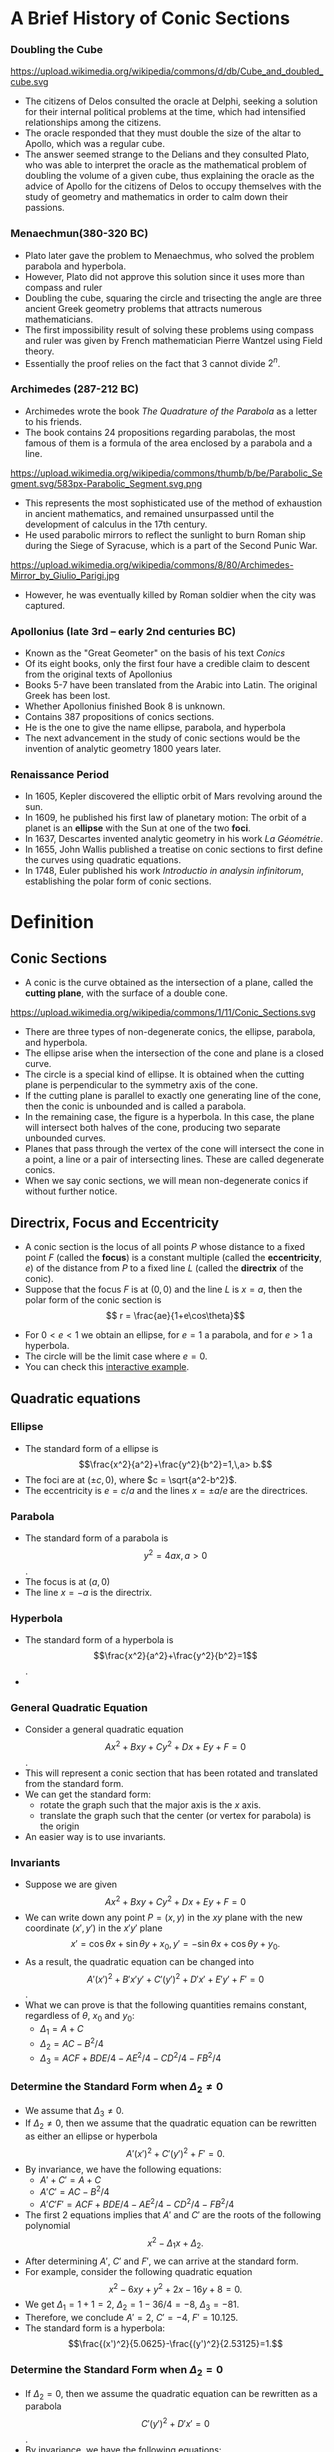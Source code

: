 #+BEGIN_SRC ipython :session :exports none
import numpy as np
from numpy import log10 as log
import matplotlib
import matplotlib.pyplot as plt
from matplotlib import rc
rc('font',**{'family':'sans-serif','sans-serif':['Arial']})
## for Palatino and other serif fonts use:
#rc('font',**{'family':'serif','serif':['Palatino']})
rc('text', usetex=True)
import control
from control.matlab import *
from control import bode_plot as bode
from control import nyquist, margin
from numpy import convolve as conv

%load_ext tikzmagic

%matplotlib inline
%config InlineBackend.figure_format = 'svg'
#+END_SRC

#+RESULTS:

* A Brief History of Conic Sections
*** Doubling the Cube
https://upload.wikimedia.org/wikipedia/commons/d/db/Cube_and_doubled_cube.svg
- The citizens of Delos consulted the oracle at Delphi, seeking a solution for their internal political problems at the time, which had intensified relationships among the citizens. 
- The oracle responded that they must double the size of the altar to Apollo, which was a regular cube. 
- The answer seemed strange to the Delians and they consulted Plato, who was able to interpret the oracle as the mathematical problem of doubling the volume of a given cube, thus explaining the oracle as the advice of Apollo for the citizens of Delos to occupy themselves with the study of geometry and mathematics in order to calm down their passions.

*** Menaechmun(380-320 BC)
- Plato later gave the problem to Menaechmus, who solved the problem parabola and hyperbola.
- However, Plato did not approve this solution since it uses more than compass and ruler
- Doubling the cube, squaring the circle and trisecting the angle are three ancient Greek geometry problems that attracts numerous mathematicians.
- The first impossibility result of solving these problems using compass and ruler was given by French mathematician Pierre Wantzel using Field theory.
- Essentially the proof relies on the fact that $3$ cannot divide $2^n$.

*** Archimedes (287-212 BC)
- Archimedes wrote the book /The Quadrature of the Parabola/ as a letter to his friends.
- The book contains 24 propositions regarding parabolas, the most famous of them is a formula of the area enclosed by a parabola and a line.
https://upload.wikimedia.org/wikipedia/commons/thumb/b/be/Parabolic_Segment.svg/583px-Parabolic_Segment.svg.png
- This represents the most sophisticated use of the method of exhaustion in ancient mathematics, and remained unsurpassed until the development of calculus in the 17th century.
- He used parabolic mirrors to reflect the sunlight to burn Roman ship during the Siege of Syracuse, which is a part of the Second Punic War.
https://upload.wikimedia.org/wikipedia/commons/8/80/Archimedes-Mirror_by_Giulio_Parigi.jpg
- However, he was eventually killed by Roman soldier when the city was captured.

*** Apollonius (late 3rd – early 2nd centuries BC)
- Known as the "Great Geometer" on the basis of his text /Conics/
- Of its eight books, only the first four have a credible claim to descent from the original texts of Apollonius
- Books 5-7 have been translated from the Arabic into Latin. The original Greek has been lost. 
- Whether Apollonius finished Book 8 is unknown.
- Contains 387 propositions of conics sections.
- He is the one to give the name ellipse, parabola, and hyperbola
- The next advancement in the study of conic sections would be the invention of analytic geometry 1800 years later.

*** Renaissance Period
- In 1605, Kepler discovered the elliptic orbit of Mars revolving around the sun.
- In 1609, he published his first law of planetary motion: The orbit of a planet is an *ellipse* with the Sun at one of the two *foci*.
- In 1637, Descartes invented analytic geometry in his work /La Géométrie/.
- In 1655, John Wallis published a treatise on conic sections to first define the curves using quadratic equations.
- In 1748, Euler published his work /Introductio in analysin infinitorum/, establishing the polar form of conic sections.

* Definition

** Conic Sections

- A conic is the curve obtained as the intersection of a plane, called the *cutting plane*, with the surface of a double cone.
https://upload.wikimedia.org/wikipedia/commons/1/11/Conic_Sections.svg
- There are three types of non-degenerate conics, the ellipse, parabola, and hyperbola. 
- The ellipse arise when the intersection of the cone and plane is a closed curve.
- The circle is a special kind of ellipse. It is obtained when the cutting plane is perpendicular to the symmetry axis of the cone.
- If the cutting plane is parallel to exactly one generating line of the cone, then the conic is unbounded and is called a parabola.
- In the remaining case, the figure is a hyperbola. In this case, the plane will intersect both halves of the cone, producing two separate unbounded curves.
- Planes that pass through the vertex of the cone will intersect the cone in a point, a line or a pair of intersecting lines. These are called degenerate conics.
- When we say conic sections, we will mean non-degenerate conics if without further notice. 

** Directrix, Focus and Eccentricity 

- A conic section is the locus of all points $P$ whose distance to a fixed point $F$ (called the *focus*) is a constant multiple (called the *eccentricity*, $e$) of the distance from $P$ to a fixed line $L$ (called the *directrix* of the conic).
- Suppose that the focus $F$ is at $(0,0)$ and the line $L$ is $x = a$, then the polar form of the conic section is $$ r = \frac{ae}{1+e\cos\theta}$$
#+BEGIN_SRC ipython :session :file assets/polar.svg :exports results
  %%tikz -s 400,400 -f svg -S assets/polar.svg
  \foreach \ang in {0,...,31} {
    \draw [lightgray] (0,0) -- (\ang * 180 / 16:4);
  }

  \foreach \s in {0, 1, 2, 3} {
    \draw [lightgray] (0,0) circle (\s + 0.5);
    \draw [lightgray] (0,0) circle (\s);
  }

  \foreach \ang/\lab/\dir in {
    0/0/right,
    1/{\pi/4}/{above right},
    2/{\pi/2}/above,
    3/{3\pi/4}/{above left},
    4/{\pi}/left,
    5/{5\pi/4}/{below left},
    7/{7\pi/4}/{below right},
    6/{3\pi/2}/below} {
    \draw [lightgray] (0,0) -- (\ang * 180 / 4:4.1);
    \node [fill=white] at (\ang * 180 / 4:4.2) [\dir] {\scriptsize $\lab$};
  }

  \draw [style=double] (0,0) circle (4);

  \draw [thick,red] (1,-4)--(1,4);

  \draw [thick, blue, domain=-2.4:2.4, samples=200, smooth]
    plot (xy polar cs:angle=\x r, radius={1/(1+cos(\x r))});


  \node [inner sep=0, outer sep=0, label=270:$F$] (F) at (0,0) {}; 
  \fill [black] (F) circle (1pt); 

  \node [inner sep=0, outer sep=0, label=90:$P$] (P) at (120:2) {}; 
  \fill [black] (P) circle (1pt); 

  \node (O) at (1,0){};
  \node [inner sep=0, outer sep=0, label=0:$P'$] (PP) at (P-|O) {}; 
  \fill [black] (PP) circle (1pt); 

  \draw [semithick] (F)--node [anchor=north east] {$r$} (P)--(PP);
  \draw [semithick,->] (0.2,0) arc (0:120:0.2) node[midway,anchor=225]{$\theta$};

  \draw  (-4,0) -- (4,0);
  \draw  (0,-4) -- (0,4);

  \draw [dashed] (P)--(P|-F);
#+END_SRC

#+RESULTS:
[[file:assets/polar.svg]]


- For $0 < e < 1$ we obtain an ellipse, for $e = 1$ a parabola, and for $e > 1$ a hyperbola.
- The circle will be the limit case where $e = 0$.
- You can check this [[https://www.desmos.com/calculator/ycikqn2pqa][interactive example]].

** Quadratic equations

*** Ellipse 
- The standard form of a ellipse is $$\frac{x^2}{a^2}+\frac{y^2}{b^2}=1,\,a> b.$$
- The foci are at $(\pm c,0)$, where $c = \sqrt{a^2-b^2}$.
- The eccentricity is $e = c/a$ and the lines $x = \pm a/e$ are the directrices.
 
#+BEGIN_SRC ipython :session :file assets/ellipse.svg :exports results
  %%tikz -s 600,400 -f svg -S assets/ellipse.svg
  \draw[->] (-7,0) -- (7.5,0) node[right] {$x$};
  \draw[->] (0,-4) -- (0,4) node[above] {$y$};
  \draw[domain=0:2*pi, samples=200,smooth,variable=\t,blue,thick] plot ({5*cos(\t r)},{3*sin(\t r)});
  \draw [dashed,semithick,red] (6.25,-4)-- node [fill=white]{Directrix}(6.25,4);
  \draw [dashed,semithick,red] (-6.25,-4)--node [fill=white]{Directrix}(-6.25,4);

  \node [inner sep=0, outer sep=0, label=45:Center] (O) at (0,0) {}; 
  \fill [black] (O) circle (2pt); 

  \node [inner sep=0, outer sep=0, label=90:Focus] (F1) at (4,0) {}; 
  \fill [black] (F1) circle (2pt); 

  \node [inner sep=0, outer sep=0, label=90:Focus] (F2) at (-4,0) {}; 
  \fill [black] (F2) circle (2pt); 

  \node [inner sep=0, outer sep=0, label=90:Vertex] (V2) at (-5,0) {}; 
  \fill [black] (V2) circle (2pt); 

  \node [inner sep=0, outer sep=0, label=90:Vertex] (V1) at (5,0) {}; 
  \fill [black] (V1) circle (2pt); 

  \node (major) at (-2,1) {Major Axis};
  \draw [->,thick] (major)--(-2,0);

  \node (minor) at (2,-1) {Minor Axis};
  \draw [->,thick] (minor)--(0,-1);
#+END_SRC

#+RESULTS:
[[file:assets/ellipse.svg]]


*** Parabola
- The standard form of a parabola is $$y^2 = 4ax,\,a > 0$$.
- The focus is at $(a,0)$
- The line $x = -a$ is the directrix.
#+BEGIN_SRC ipython :session :file assets/parabola.svg :exports results
  %%tikz -s 400,400 -f svg -S assets/parabola.svg
  \draw[->] (-2,0) -- (4,0) node[right] {$x$};
  \draw[->] (0,-4) -- (0,4) node[above] {$y$};
  \draw[domain=0:2, samples=200,smooth,variable=\t,blue,thick] plot ({\t*\t},{2*\t)});
  \draw[domain=0:2, samples=200,smooth,variable=\t,blue,thick] plot ({\t*\t},{-2*\t)});
  \draw [dashed,semithick,red] (-1,-4)-- node [fill=white]{Directrix}(-1,4);


  \node [inner sep=0, outer sep=0, label=90:Focus] (F) at (1,0) {}; 
  \fill [black] (F) circle (2pt); 


  \node [inner sep=0, outer sep=0, label=90:Vertex] (V) at (0,0) {}; 
  \fill [black] (V) circle (2pt); 
#+END_SRC

#+RESULTS:
[[file:assets/parabola.svg]]


*** Hyperbola
- The standard form of a hyperbola is $$\frac{x^2}{a^2}+\frac{y^2}{b^2}=1$$.
- 
#+BEGIN_SRC ipython :session :file assets/hyperbola.svg :exports results
  %%tikz -s 400,400 -f svg -S assets/hyperbola.svg
  \draw[->] (-6,0) -- (6,0) node[right] {$x$};
  \draw[->] (0,-5) -- (0,5) node[above] {$y$};
  \draw[domain=-1:1, samples=200,smooth,variable=\t,blue,thick] plot ({3*cosh(\t)},{4*sinh(\t)});
  \draw[domain=-1:1, samples=200,smooth,variable=\t,blue,thick] plot ({-3*cosh(\t)},{4*sinh(\t)});
  \draw [dashed,semithick,red] (-1.8,-4)-- node [fill=white]{Directrix}(-1.8,4);
  \draw [dashed,semithick,red] (1.8,-4)-- node [fill=white]{Directrix}(1.8,4);

  \node [inner sep=0, outer sep=0, label=270:Focus] (F) at (5,0) {}; 
  \fill [black] (F) circle (2pt); 

  \node [inner sep=0, outer sep=0, label=90:Vertex] (V) at (3,0) {}; 
  \fill [black] (V) circle (2pt); 

  \node [inner sep=0, outer sep=0, label=270:Focus] (F0) at (-5,0) {}; 
  \fill [black] (F0) circle (2pt); 

  \node [inner sep=0, outer sep=0, label=90:Vertex] (V0) at (-3,0) {}; 
  \fill [black] (V0) circle (2pt); 

  \node [inner sep=0, outer sep=0, label=45:Center] (O) at (0,0) {}; 
  \fill [black] (O) circle (2pt); 

  \node (major) at (-4,1) {Major Axis};
  \draw [->,thick] (major)--(-4,0);
#+END_SRC

#+RESULTS:
[[file:assets/hyperbola.svg]]

*** General Quadratic Equation
- Consider a general quadratic equation $$Ax^2+Bxy+Cy^2+Dx+Ey+F = 0$$.
- This will represent a conic section that has been rotated and translated from the standard form.
- We can get the standard form:
  - rotate the graph such that the major axis is the $x$ axis.
  - translate the graph such that the center (or vertex for parabola) is the origin
- An easier way is to use invariants.
#+BEGIN_SRC ipython :session :file assets/quadratic.svg :exports results
  %%tikz -s 600,400 -f svg -S assets/quadratic.svg
  \draw[->] (-5,0) -- (6,0) node[right] {$x$};
  \draw[->] (0,-4) -- (0,4) node[above] {$y$};

  \begin{scope}[rotate around={30:(0,0)}]
  \draw[domain=0:2*pi, samples=200,smooth,variable=\t,blue,thick] plot ({5*cos(\t r)+1},{3*sin(\t r)});
  \draw [dashed, blue](-4,0)--(6,0);
  \draw [dashed, blue](1,-3)--(1,3);
  \end{scope}

#+END_SRC

#+RESULTS:
[[file:assets/quadratic.svg]]


*** Invariants
- Suppose we are given $$Ax^2+Bxy+Cy^2+Dx+Ey+F = 0$$
- We can write down any point $P = (x,y)$ in the $xy$ plane with the new coordinate $(x',y')$ in the $x'y'$ plane $$x' = \cos \theta x + \sin \theta y + x_0,\,y' = -\sin\theta x + \cos\theta y + y_0.$$
- As a result, the quadratic equation can be changed into $$A'(x')^2 + B' x' y' + C' (y')^2 + D'x'+E'y' + F'=0$$.
- What we can prove is that the following quantities remains constant, regardless of $\theta$, $x_0$ and $y_0$:
  - $\Delta_1 = A+C$
  - $\Delta_2 = AC-B^2/4$
  - $\Delta_3 = ACF + BDE/4 − AE^ 2 /4− CD^2/4− FB^2/4$

#+BEGIN_SRC ipython :session :file assets/rotation.svg :exports results
  %%tikz -s 600,400 -f svg -S assets/rotation.svg
  \draw[->] (-2,0) -- (4,0) node[right] {$x$};
  \draw[->] (0,-2) -- (0,4) node[above] {$y$};
q
  \begin{scope}[rotate around={30:(0,0)}]
  \draw[->] (-2,1) -- (4,1) node[right] {$x'$};
  \draw[->] (1,-2) -- (1,4) node[above] {$y'$};
  \draw[dashed] (30:4)-|(1,1);
  \draw[dashed] (30:4)|-(1,1);
  \end{scope}

\draw [dashed] (60:4)-|(0,0);
\draw [dashed] (60:4)|-(0,0);

  \node [inner sep=0, outer sep=0, label=45:$P$] (P) at (60:4) {}; 
  \fill [black] (P) circle (2pt); 
#+END_SRC

#+RESULTS:
[[file:assets/rotation.svg]]

*** Determine the Standard Form when $\Delta_2 \neq 0$
- We assume that $\Delta_3 \neq 0$.
- If $\Delta_2 \neq 0$, then we assume that the quadratic equation can be rewritten as either an ellipse or hyperbola $$A'(x')^2 + C' (y')^2 + F' = 0.$$
- By invariance, we have the following equations:
  - $A'+C' = A+C$
  - $A'C' = AC-B^2/4$
  - $A'C'F' = ACF + BDE/4 − AE^ 2 /4− CD^2/4− FB^2/4$
- The first 2 equations implies that $A'$ and $C'$ are the roots of the following polynomial $$x^2 - \Delta_1 x + \Delta_2.$$
- After determining $A'$, $C'$ and $F'$, we can arrive at the standard form.
- For example, consider the following quadratic equation $$x^2- 6xy+y^2+2x-16y+8 = 0.$$
- We get $\Delta_1 = 1+1 = 2$, $\Delta_2 = 1 - 36/4 = -8$, $\Delta_3 = -81$.
- Therefore, we conclude $A' = 2$, $C' = -4$, $F' = 10.125$.
- The standard form is a hyperbola: $$\frac{(x')^2}{5.0625}-\frac{(y')^2}{2.53125}=1.$$ 
*** Determine the Standard Form when $\Delta_2 = 0$
- If $\Delta_2 = 0$, then we assume the quadratic equation can be rewritten as a parabola $$C'(y')^2 + D'x' = 0$$.
- By invariance, we have the following equations:
  - $C' = A+C$
  - $C'(D')^2/4 = ACF + BDE/4 − AE^ 2 /4− CD^2/4− FB^2/4$

* Parabola
** Reflective Property
#+BEGIN_SRC ipython :session :file assets/parabolachord.svg :exports results
  %%tikz -s 400,400 -f svg -S assets/parabolachord.svg
  \draw[->] (-2,0) -- (4,0) node[right] {$x$};
  \draw[->] (0,-4) -- (0,4.5) node[above] {$y$};
  \draw[domain=0:2.1, samples=200,smooth,variable=\t,blue,thick] plot ({\t*\t},{2*\t)});
  \draw[domain=0:2.1, samples=200,smooth,variable=\t,blue,thick] plot ({\t*\t},{-2*\t)});
  \draw [semithick,red] (-1,-4)-- (-1,4);


  \node [inner sep=0, outer sep=0, label=270:$F$] (F) at (1,0) {}; 
  \fill [black] (F) circle (2pt); 


  \node [inner sep=0, outer sep=0, label=90:$P$] (P) at (4,4) {}; 
  \fill [black] (P) circle (2pt); 

  \node [inner sep=0, outer sep=0, label=90:$Q$] (Q) at (1,2) {}; 
  \fill [black] (Q) circle (2pt); 

  \node [inner sep=0, outer sep=0, label=180:$P'$] (PP) at (-1,4) {}; 
  \fill [black] (PP) circle (2pt); 

  \node [inner sep=0, outer sep=0, label=180:$Q'$] (QQ) at (-1,2) {}; 
  \fill [black] (P) circle (2pt); 

  \node [inner sep=0, outer sep=0, label=180:$K$] (K) at (-1,0.66667) {}; 
  \fill [black] (K) circle (2pt); 

  \node [inner sep=0, outer sep=0, label=180:$J$] (J) at (-1,-2.66667) {}; 
  \fill [black] (J) circle (2pt); 

  \draw (P)--(K)--(F)--(Q)--(QQ);
  \draw (PP)--(P)--(F)--(J);
#+END_SRC

#+RESULTS:
[[file:assets/parabolachord.svg]]

- Since $\triangle KPP'$ and $\triangle KQQ'$ are similar, we have $$\frac{KQ}{QQ'} = \frac{KP}{KP'}.$$
- Furthermore, from the definition of parabola, $FQ = QQ'$ and $FP = PP'$. As a result, $$\frac{KQ}{FQ} = \frac{KP}{FP}$$
- In the $\triangle KFP$, using the sine rule, we get $$\frac{\sin\angle KFP}{KP} = \frac{\sin\angle PKF}{FP}$$
- In the $\triangle KFQ$, using the sine rule, we get $$\frac{\sin\angle KFQ}{KQ} = \frac{\sin\angle PKF}{FQ}$$
- Therefore, we get $\sin \angle KFP = \sin \angle KFQ$. However, $\sin \angle KFP = \sin \angle KFJ$, which implies that $KF$ bisects $\angle JFQ$.

#+BEGIN_SRC ipython :session :file assets/parabolatangent.svg :exports results
  %%tikz -s 400,400 -f svg -S assets/paraboltangent.svg
  \draw[->] (-2,0) -- (4,0) node[right] {$x$};
  \draw[->] (0,-4) -- (0,4.5) node[above] {$y$};
  \draw[domain=0:2.1, samples=200,smooth,variable=\t,blue,thick] plot ({\t*\t},{2*\t)});
  \draw[domain=0:2.1, samples=200,smooth,variable=\t,blue,thick] plot ({\t*\t},{-2*\t)});
  \draw [semithick,red] (-1,-4)-- (-1,4);


  \node [inner sep=0, outer sep=0, label=270:$F$] (F) at (1,0) {}; 
  \fill [black] (F) circle (2pt); 

  \node [inner sep=0, outer sep=0, label=90:$P$] (P) at (4,4) {}; 
  \fill [black] (P) circle (2pt); 

  \node [inner sep=0, outer sep=0, label=180:$P'$] (PP) at (-1,4) {}; 
  \fill [black] (PP) circle (2pt); 


  \node [inner sep=0, outer sep=0, label=180:$K$] (K) at (-1,1.5) {}; 
  \fill [black] (K) circle (2pt); 

  \node [inner sep=0, outer sep=0, label=180:$J$] (J) at (-1,-2.66667) {}; 
  \fill [black] (J) circle (2pt); 

  \draw (F)--(K)--(P)--(PP);
  \draw (P)--(J);
#+END_SRC

#+RESULTS:
[[file:assets/parabolatangent.svg]]

- Now consider the case where $Q\rightarrow P$. The line $KP$ will converge to the tangent line at $P$.
- We can conclude that $\angle KFP = 90^\circ$.
- Furthermore, $FP = PP'$.
- Hence, $\triangleq KPP'$ and $\triangleq KPF$ are congruent.
- The tangent line $KP$ bisects the angle $\angle P'PF$.

#+BEGIN_SRC ipython :session :file assets/parabolareflect.svg :exports results
  %%tikz -s 400,400 -f svg -S assets/parabolreflect.svg
  \draw[->] (-2,0) -- (5,0) node[right] {$x$};
  \draw[->] (0,-4) -- (0,4.5) node[above] {$y$};
  \draw[domain=0:2.1, samples=200,smooth,variable=\t,blue,thick] plot ({\t*\t},{2*\t)});
  \draw[domain=0:2.1, samples=200,smooth,variable=\t,blue,thick] plot ({\t*\t},{-2*\t)});
  \draw [semithick,red] (-1,-4)-- (-1,4);

  \node [inner sep=0, outer sep=0, label=270:$F$] (F) at (1,0) {}; 
  \fill [black] (F) circle (2pt); 

  \foreach \s in {0.5, 1, 1.5, 2} {
    \draw [black!60] (F) -- (\s*\s,2*\s)--(5,2*\s);
    \draw [black!60] (F) -- (\s*\s,-2*\s)--(5,-2*\s);
  }
#+END_SRC

#+RESULTS:
[[file:assets/parabolareflect.svg]]


- If a reflecting material is formed in the shape of a parabola and a small light bulb is placed at its focus, then the rays of light moving away from the bulb will all reflect out in parallel lines, forming a narrow beam.
- Flashlights, automobile headlights, and searchlights are all built on this principle.

- The reverse of the reflection property of parabolas is if parallel rays of light enter a parabolic reflector, they will all be reflected and converge at the focus.
- This principle has been used to collect rays of the Sun to heat water in a pipe, as in roof-top solar collectors, or even for cooking.
 https://encrypted-tbn0.gstatic.com/images?q=tbn:ANd9GcQX9-inQfH82Li1vkfvoXGsp5miyGZ8g_pLweHxfFVq8HSIIWSvlw
- It has also been used to collect sound waves or radio wave.
** Spinning Liquid
- Suppose we have a bucket of liquid that is spinning at an angular speed $\omega$.
- Let we look at a parcel of liquid material on the surface of the liquid, distance $r$ away from the axis of rotation.
- We know that its gravity is $mg$ and the centripetal force is $m\omega^2 r$.
- Therefore, we can compute the buoyancy force, which is perpendicular to the surface of the liquid.
- As a result, the tangent of the surface at the current point is $$\frac{dh}{dr} = \frac{m\omega ^2 r}{mg} = \frac{\omega^2}{g}r.$$
- By integration, we can get the curve for the surface to be a parabola: $$h = \frac{\omega^2}{2g}r^2.$$
#+BEGIN_SRC ipython :session :file assets/spinningliquid.svg :exports results
%%tikz -s 400,400 -f svg -S assets/spinningliquid.svg
\fill[lightgray] (-4,1) rectangle (4,-1);
\fill[white,domain=-4:4, samples=200,smooth,variable=\t] plot ({\t},{\t*\t/16)});
\draw[->] (-5,0) -- (5,0) node[right] {$r$};
\draw[->] (0,-2) -- (0,3) node[above] {$h$};

\draw [semithick,->] (2,0.25)--(2,-1.75);
\node [anchor=90] at (2,-1.75) {$G$};

\draw [semithick,->] (2,0.25)--(1.5,2.25);
\node [anchor=270] at (1.5,2.25) {$B$};

\draw [dashed] (2,-1.75)--(1.5,0.25)-- (1.5,2.25);
\draw [semithick, ->] (2,0.25)--(1.5,0.25) ;
\node [anchor=0] at (1.5,0.25) {$F$};
#+END_SRC

#+RESULTS:
[[file:assets/spinningliquid.svg]]

*** Liquid Mirror Telescope
https://upload.wikimedia.org/wikipedia/commons/c/c3/Liquid_Mirror_Telescope.jpg
- We can use this fact to create telescope made of liquid.
- This can reduce the cost of the telescope to $1\%$.
- However, the telescope can only point upward.

